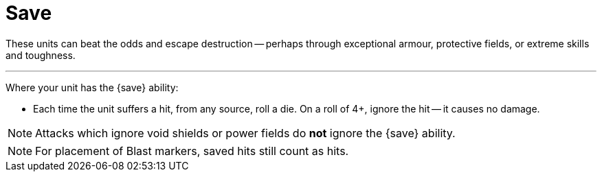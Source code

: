 = Save

These units can beat the odds and escape destruction -- perhaps through exceptional armour, protective fields, or extreme skills and toughness.

---

Where your unit has the {save} ability:

* Each time the unit suffers a hit, from any source, roll a die.
On a roll of 4+, ignore the hit -- it causes no damage.

NOTE: Attacks which ignore void shields or power fields do *not* ignore the {save} ability.

NOTE: For placement of Blast markers, saved hits still count as hits.
